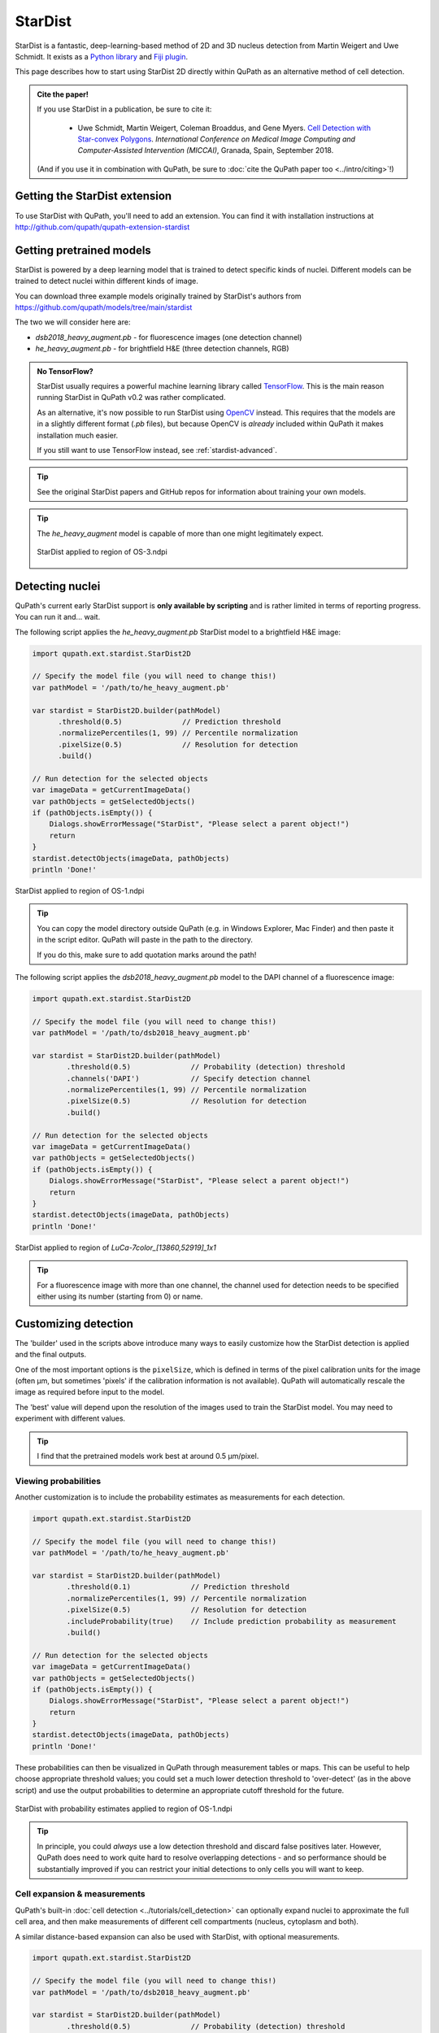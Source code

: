 ********
StarDist
********

StarDist is a fantastic, deep-learning-based method of 2D and 3D nucleus detection from Martin Weigert and Uwe Schmidt.
It exists as a `Python library <https://github.com/mpicbg-csbd/stardist>`_ and `Fiji plugin <https://github.com/mpicbg-csbd/stardist-imagej>`_.

This page describes how to start using StarDist 2D directly within QuPath as an alternative method of cell detection.

.. admonition:: Cite the paper!
  
  If you use StarDist in a publication, be sure to cite it:
  
    * Uwe Schmidt, Martin Weigert, Coleman Broaddus, and Gene Myers. `Cell Detection with Star-convex Polygons <https://arxiv.org/abs/1806.03535>`_. *International Conference on Medical Image Computing and Computer-Assisted Intervention (MICCAI)*, Granada, Spain, September 2018.
  
  (And if you use it in combination with QuPath, be sure to :doc:`cite the QuPath paper too <../intro/citing>`!)



Getting the StarDist extension
==============================

To use StarDist with QuPath, you'll need to add an extension.
You can find it with installation instructions at http://github.com/qupath/qupath-extension-stardist


Getting pretrained models
=========================

StarDist is powered by a deep learning model that is trained to detect specific kinds of nuclei.
Different models can be trained to detect nuclei within different kinds of image.

You can download three example models originally trained by StarDist's authors from https://github.com/qupath/models/tree/main/stardist

The two we will consider here are:

* *dsb2018_heavy_augment.pb* - for fluorescence images (one detection channel)
* *he_heavy_augment.pb* - for brightfield H&E (three detection channels, RGB)


.. admonition:: No TensorFlow?

  StarDist usually requires a powerful machine learning library called `TensorFlow <https://www.tensorflow.org>`_.
  This is the main reason running StarDist in QuPath v0.2 was rather complicated.
  
  As an alternative, it's now possible to run StarDist using `OpenCV <http://opencv.org>`_ instead.
  This requires that the models are in a slightly different format (*.pb* files), 
  but because OpenCV is *already* included within QuPath it makes installation 
  much easier.
  
  If you still want to use TensorFlow instead, see :ref:`stardist-advanced`.
  

.. tip::
  
  See the original StarDist papers and GitHub repos for information about training your own models.


.. tip::
  
  The *he_heavy_augment* model is capable of more than one might legitimately expect.
  
  .. figure:: images/stardist_madness_small.gif
    :class: shadow-image
    :width: 75%
    :align: center

    StarDist applied to region of OS-3.ndpi
  
  


Detecting nuclei
================

QuPath's current early StarDist support is **only available by scripting** and is rather limited in terms of reporting progress.
You can run it and... wait.

The following script applies the *he_heavy_augment.pb* StarDist model to a brightfield H&E image:

.. code-block:: groovy
  
  import qupath.ext.stardist.StarDist2D

  // Specify the model file (you will need to change this!)
  var pathModel = '/path/to/he_heavy_augment.pb'
  
  var stardist = StarDist2D.builder(pathModel)
        .threshold(0.5)              // Prediction threshold
        .normalizePercentiles(1, 99) // Percentile normalization
        .pixelSize(0.5)              // Resolution for detection
        .build()

  // Run detection for the selected objects
  var imageData = getCurrentImageData()
  var pathObjects = getSelectedObjects()
  if (pathObjects.isEmpty()) {
      Dialogs.showErrorMessage("StarDist", "Please select a parent object!")
      return
  }
  stardist.detectObjects(imageData, pathObjects)
  println 'Done!'

.. figure:: images/stardist_nuclei_os1.jpg
  :class: shadow-image
  :width: 75%
  :align: center

  StarDist applied to region of OS-1.ndpi

.. tip:: 
  
  You can copy the model directory outside QuPath (e.g. in Windows Explorer, Mac Finder) and then paste it in the script editor.
  QuPath will paste in the path to the directory.
  
  If you do this, make sure to add quotation marks around the path!


The following script applies the *dsb2018_heavy_augment.pb* model to the DAPI channel of a fluorescence image:

.. code-block:: groovy
  
  import qupath.ext.stardist.StarDist2D

  // Specify the model file (you will need to change this!)
  var pathModel = '/path/to/dsb2018_heavy_augment.pb'

  var stardist = StarDist2D.builder(pathModel)
          .threshold(0.5)              // Probability (detection) threshold
          .channels('DAPI')            // Specify detection channel
          .normalizePercentiles(1, 99) // Percentile normalization
          .pixelSize(0.5)              // Resolution for detection
          .build()

  // Run detection for the selected objects
  var imageData = getCurrentImageData()
  var pathObjects = getSelectedObjects()
  if (pathObjects.isEmpty()) {
      Dialogs.showErrorMessage("StarDist", "Please select a parent object!")
      return
  }
  stardist.detectObjects(imageData, pathObjects)
  println 'Done!'


.. figure:: images/stardist_nuclei_luca.jpg
  :class: shadow-image
  :width: 75%
  :align: center

  StarDist applied to region of *LuCa-7color_[13860,52919]_1x1*

.. tip:: 
  
  For a fluorescence image with more than one channel, the channel used for detection needs to be specified either using its number (starting from 0) or name.
  


Customizing detection
=====================

The 'builder' used in the scripts above introduce many ways to easily customize how the StarDist detection is applied and the final outputs.

One of the most important options is the ``pixelSize``, which is defined in terms of the pixel calibration units for the image (often µm, but sometimes 'pixels' if the calibration information is not available).
QuPath will automatically rescale the image as required before input to the model.

The 'best' value will depend upon the resolution of the images used to train the StarDist model.
You may need to experiment with different values.

.. tip::
  
  I find that the pretrained models work best at around 0.5 µm/pixel.


Viewing probabilities
---------------------

Another customization is to include the probability estimates as measurements for each detection.

.. code-block:: groovy
  
  import qupath.ext.stardist.StarDist2D

  // Specify the model file (you will need to change this!)
  var pathModel = '/path/to/he_heavy_augment.pb'

  var stardist = StarDist2D.builder(pathModel)
          .threshold(0.1)              // Prediction threshold
          .normalizePercentiles(1, 99) // Percentile normalization
          .pixelSize(0.5)              // Resolution for detection
          .includeProbability(true)    // Include prediction probability as measurement
          .build()

  // Run detection for the selected objects
  var imageData = getCurrentImageData()
  var pathObjects = getSelectedObjects()
  if (pathObjects.isEmpty()) {
      Dialogs.showErrorMessage("StarDist", "Please select a parent object!")
      return
  }
  stardist.detectObjects(imageData, pathObjects)
  println 'Done!'
  

These probabilities can then be visualized in QuPath through measurement tables or maps.
This can be useful to help choose appropriate threshold values; you could set a much lower detection threshold to 'over-detect' (as in the above script) and use the output probabilities to determine an appropriate cutoff threshold for the future.

.. figure:: images/stardist_nuclei_os1_prob.jpg
  :class: shadow-image
  :width: 75%
  :align: center

  StarDist with probability estimates applied to region of OS-1.ndpi
  
.. tip::
  
  In principle, you could *always* use a low detection threshold and discard false positives later.
  However, QuPath does need to work quite hard to resolve overlapping detections - and so performance should be substantially improved if you can restrict your initial detections to only cells you will want to keep.
  


Cell expansion & measurements
-----------------------------

QuPath's built-in :doc:`cell detection <../tutorials/cell_detection>` can optionally expand nuclei to approximate the full cell area, and then make measurements of different cell compartments (nucleus, cytoplasm and both).

A similar distance-based expansion can also be used with StarDist, with optional measurements.

.. code-block:: groovy

  import qupath.ext.stardist.StarDist2D

  // Specify the model file (you will need to change this!)
  var pathModel = '/path/to/dsb2018_heavy_augment.pb'

  var stardist = StarDist2D.builder(pathModel)
          .threshold(0.5)              // Probability (detection) threshold
          .channels('DAPI')            // Select detection channel
          .normalizePercentiles(1, 99) // Percentile normalization
          .pixelSize(0.5)              // Resolution for detection
          .cellExpansion(5.0)          // Approximate cells based upon nucleus expansion
          .cellConstrainScale(1.5)     // Constrain cell expansion using nucleus size
          .measureShape()              // Add shape measurements
          .measureIntensity()          // Add cell measurements (in all compartments)
          .includeProbability(true)    // Add probability as a measurement (enables later filtering)
          .build()

  // Run detection for the selected objects
  var imageData = getCurrentImageData()
  var pathObjects = getSelectedObjects()
  if (pathObjects.isEmpty()) {
      Dialogs.showErrorMessage("StarDist", "Please select a parent object!")
      return
  }
  stardist.detectObjects(imageData, pathObjects)
  println 'Done!'


.. figure:: images/stardist_cells_luca.jpg
  :class: shadow-image
  :width: 75%
  :align: center

  StarDist + QuPath cell detection and measurement

StarDist stops after nuclei have been detected; everything after that is specific to QuPath.

Nevertheless, the script above provides access to some additional features not (currently) available in QuPath's default cell detection.
These include:

* Slightly different (improved!) measurements
* Measurements also made in the predicted 'membrane'
* Extra cell expansion constraint; in addition to distance, the nucleus can be constrained so that it does not grow to more than a multiple of the nucleus size


.. warning::
  
  The cell expansion currently uses an elaborate, geometry-based method -- rather than the pixel-based approach in the built-in cell detection command.
  
  This gives much smoother results independent of image resolution, but it can produce artifacts in some (hopefully rare) cases.
  
  These artifacts are not present if StarDist is used without cell expansion.
  
  .. figure:: images/stardist_expansion_artifacts.jpg
    :class: shadow-image
    :width: 60%
    :align: center

    Artifacts to look out when using geometry-based cell expansion.



More detection options
----------------------

There are even more options available than those described above.
Here is an example showing most of them:

.. code-block:: groovy

  var stardist = StarDist2D.builder(pathModel)
          .threshold(0.5)              // Probability (detection) threshold
          .channels('DAPI')            // Select detection channel
          .normalizePercentiles(1, 99) // Percentile normalization
          .pixelSize(0.5)              // Resolution for detection
          .tileSize(1024)              // Specify width & height of the tile used for prediction
          .cellExpansion(5.0)          // Approximate cells based upon nucleus expansion
          .cellConstrainScale(1.5)     // Constrain cell expansion using nucleus size
          .ignoreCellOverlaps(false)   // Set to true if you don't care if cells expand into one another
          .measureShape()              // Add shape measurements
          .measureIntensity()          // Add cell measurements (in all compartments)
          .includeProbability(true)    // Add probability as a measurement (enables later filtering)
          .nThreads(4)                 // Limit the number of threads used for (possibly parallel) processing
          .simplify(1)                 // Control how polygons are 'simplified' to remove unnecessary vertices
          .doLog()                     // Use this to log a bit more information while running the script
          .createAnnotations()         // Generate annotation objects using StarDist, rather than detection objects
          .constrainToParent(false)    // Prevent nuclei/cells expanding beyond any parent annotations (default is true)
          .classify("Tumor")           // Automatically assign all created objects as 'Tumor'
          .build()

.. tip::
  
  In the event that you want to measure 'a ring around the nucleus' and avoid all the computational kerfuffle involved in preventing overlaps, use ``ignoreCellOverlaps(true)``.


.. _stardist-advanced:

Advanced options
================


Include preprocessing
---------------------

One of the most useful extra options to the builder is `preprocessing`, which makes it possible to perform some additional pixel operations before StarDist is used.

For example, rather than normalizing each image tile individually (as `normalizePercentiles` will do), we can normalize pixels using fixed values, for example with

.. code-block:: groovy

  var stardist = StarDist2D.builder(pathModel)
        .threshold(0.5)     // Prediction threshold
        .preprocess(        // Extra preprocessing steps, applied sequentially
                ImageOps.Core.subtract(100),
                ImageOps.Core.divide(100)
        )
  //      .normalizePercentiles(1, 99) // Percentile normalization (turned off here)
        .pixelSize(0.5)                // Resolution for detection
        .includeProbability(true)      // Include prediction probability as measurement
        .build()

Furthermore, we can use preprocessing to convert images to become more compatible with pretrained StarDist models.
For example, `dsb2018_heavy_augment.pb` works very well for fluorescence microscopy images, but only supports a single input channel.
However, by applying :ref:`color deconvolution<Separating stains>` as preprocessing we can convert a 3-channel brightfield image to a single-channel image that *looks* much more like a fluorescence image.
If needed, we can add extra things like filters to reduce noise as well.

.. code-block:: groovy

  // Get current image - assumed to have color deconvolution stains set
  var imageData = getCurrentImageData()
  var stains = imageData.getColorDeconvolutionStains()

  // Set everything up with single-channel fluorescence model
  var pathModel = '/path/to/dsb2018_heavy_augment.pb'

  var stardist = StarDist2D.builder(pathModel)
          .preprocess( // Extra preprocessing steps, applied sequentially
              ImageOps.Channels.deconvolve(stains),
              ImageOps.Channels.extract(0),
              ImageOps.Filters.median(2),
              ImageOps.Core.divide(1.5)
           ) 
          .pixelSize(0.5)              
          .includeProbability(true)    
          .threshold(0.5)             
          .build()

.. tip::
  
  These tricks were first described in `this forum post <https://forum.image.sc/t/stardist-extension/37696/6>`_.


Include classification
----------------------

StarDist can do more than simply detect nuclei: it can classify them as well.
There is an example notebook `here <https://github.com/stardist/stardist/blob/master/examples/other2D/multiclass.ipynb>`_ that describes how to train a model capable of both detection and classification.

The QuPath StarDist extension can use these models as well.
It only requires a change to input a map linking StarDist prediction labels to QuPath classifications.

.. code::

  // Define model and resolution
  var pathModel = "/path/to/classification/model.pb"
  double pixelSize = 0.5
  
  // Define a classification map, connecting prediction labels and classification names
  var classifications = [
      0: 'Background',
      1: 'Stroma',
      2: 'Tumor'
  ]

  var stardist = StarDist2D.builder(pathModel)
          .threshold(0.5)              
          .simplify(0)
          .classificationNames(classifications) // Include names so that classifications can be applied
          .keepClassifiedBackground(false)      // Optionally keep detections that are classified as background (default is false)
          .normalizePercentiles(1, 99) 
          .pixelSize(pixelSize)
          .build()

  // Run detection for the selected objects
  var imageData = getCurrentImageData()
  var pathObjects = getSelectedObjects()
  if (pathObjects.isEmpty()) {
      Dialogs.showErrorMessage("StarDist", "Please select a parent object!")
      return
  }
  stardist.detectObjects(imageData, pathObjects)
  println 'Done!'


.. tip::
  
  QuPath will attempt to untangle where the classifications are in the outputs of the model.
  For this to work, the number of rays predicted by StarDist should be greater than the number of distinct classifications.


Use TensorFlow
--------------

It is still possible to use StarDist with TensorFlow rather than OpenCV.
See the `QuPath TensorFlow Extension <http://github.com/qupath/qupath-extension-tensorflow>`_ for details and installation instructions.

You will need alternative pretrained models in TensorFlow's *SavedModel* format.
Unzipped examples from the `stardist-imagej repository <https://github.com/stardist/stardist-imagej/tree/master/src/main/resources/models/2D>`_ should work.

You will also need to give QuPath the path to the *folder* containing the model files in this case, e.g.

.. code-block:: groovy

  var pathModel = '/path/to/dsb2018_heavy_augment' // A folder, not a file



Use CUDA
--------

If you have a recent NVIDIA graphics card, you *might* benefit from running StarDist using CUDA.
This is possible with both OpenCV and TensorFlow -- although I have found it easier to set up with OpenCV.

To do this, build QuPath from source as described in :ref:`building-gpu`.
If your GPU-friendly build of QuPath is able to detect CUDA support through OpenCV, it will be used automatically.



Differences from StarDist Fiji
==============================

While inspired by the Fiji plugin, the QuPath implementation does not use any of the same code - and the method has been adapted and augmented in several ways to be more QuPath-friendly.
These include:

* More customization options (e.g. specifying resolution, input channels)
* Cell boundary estimation by expansion
* Adding measurements (including prediction probabilities)

Another difference is in how overlapping nuclei are handled.
The Fiji plugin allows overlaps, controlled with an overlap threshold parameter.

QuPath does not permit overlapping nuclei.
Rather, it handles overlaps by retaining the nucleus with the highest prediction probability unchanged, and removing overlapping areas from lower-probability detections - discarding these detections only if their area decreases by more than 50%.
